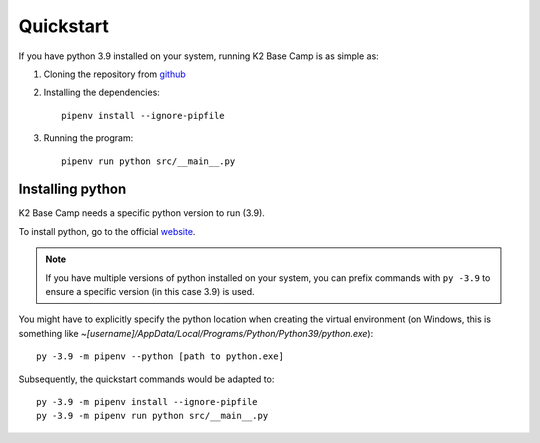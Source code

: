 **********
Quickstart
**********

If you have python 3.9 installed on your system, running K2 Base Camp is as simple as:

#. Cloning the repository from `github <https://github.com/ingeniamc/k2-base-camp.git>`_
#. Installing the dependencies::

    pipenv install --ignore-pipfile

#. Running the program::

    pipenv run python src/__main__.py

Installing python
=================

K2 Base Camp needs a specific python version to run (3.9).

To install python, go to the official `website <https://www.python.org/downloads>`_.

.. NOTE::
    If you have multiple versions of python installed on your system, you can prefix commands with ``py -3.9`` to ensure a specific version (in this case 3.9) is used.

You might have to explicitly specify the python location when creating the virtual environment (on Windows, this is something like *~[username]/AppData/Local/Programs/Python/Python39/python.exe*)::

    py -3.9 -m pipenv --python [path to python.exe]

Subsequently, the quickstart commands would be adapted to::

    py -3.9 -m pipenv install --ignore-pipfile
    py -3.9 -m pipenv run python src/__main__.py